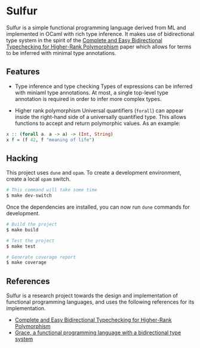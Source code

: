 * Sulfur
Sulfur is a simple functional programming language derived from ML and implemented in OCaml with
rich type inference. It makes use of bidirectional type system in the spirit of the
[[https://www.cl.cam.ac.uk/~nk480/bidir.pdf][Complete and Easy Bidirectional Typechecking for Higher-Rank Polymorphism]] paper which allows
for terms to be inferred with minimal type annotations.

** Features
+ Type inference and type checking
  Types of expressions can be inferred with miniaml type annotations. At most, a single top-level
  type annotation is required in order to infer more complex types.

+ Higher rank polymorphism
  Universal quantifiers (=forall=) can appear inside the right-hand side of a universally quantified
  type. This allows functions to accept and return polymorphic values. As an example:
#+begin_src haskell
x :: (forall a. a -> a) -> (Int, String)
x f = (f 42, f "meaning of life")
#+end_src

** Hacking
This project uses =dune= and =opam=. To create a development environment, create a local =opam= switch.
#+begin_src sh
# This command will take some time
$ make dev-switch
#+end_src

Once the dependencies are installed, you can now run =dune= commands for development.
#+begin_src sh
# Build the project
$ make build

# Test the project
$ make test

# Generate coverage report
$ make coverage
#+end_src

** References
Sulfur is a research project towards the design and implementation of functional programming
languages, and uses the following references for its implementation.

- [[https://www.cl.cam.ac.uk/~nk480/bidir.pdf][Complete and Easy Bidirectional Typechecking for Higher-Rank Polymorphism]]
- [[https://github.com/Gabriel439/grace/][Grace, a functional programming language with a bidirectional type system]]
